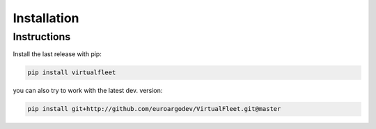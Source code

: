 Installation
============

Instructions
^^^^^^^^^^^^

Install the last release with pip:

.. code-block:: text

    pip install virtualfleet

you can also try to work with the latest dev. version:

.. code-block:: text

    pip install git+http://github.com/euroargodev/VirtualFleet.git@master
